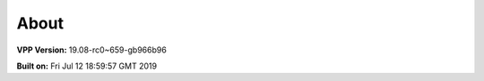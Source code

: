 .. _about:

=====
About
=====

**VPP Version:** 19.08-rc0~659-gb966b96

**Built on:** Fri Jul 12 18:59:57 GMT 2019
